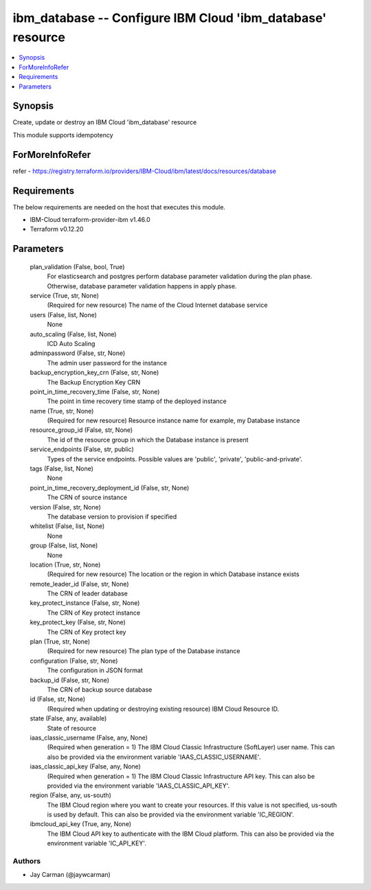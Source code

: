 
ibm_database -- Configure IBM Cloud 'ibm_database' resource
===========================================================

.. contents::
   :local:
   :depth: 1


Synopsis
--------

Create, update or destroy an IBM Cloud 'ibm_database' resource

This module supports idempotency


ForMoreInfoRefer
----------------
refer - https://registry.terraform.io/providers/IBM-Cloud/ibm/latest/docs/resources/database

Requirements
------------
The below requirements are needed on the host that executes this module.

- IBM-Cloud terraform-provider-ibm v1.46.0
- Terraform v0.12.20



Parameters
----------

  plan_validation (False, bool, True)
    For elasticsearch and postgres perform database parameter validation during the plan phase. Otherwise, database parameter validation happens in apply phase.


  service (True, str, None)
    (Required for new resource) The name of the Cloud Internet database service


  users (False, list, None)
    None


  auto_scaling (False, list, None)
    ICD Auto Scaling


  adminpassword (False, str, None)
    The admin user password for the instance


  backup_encryption_key_crn (False, str, None)
    The Backup Encryption Key CRN


  point_in_time_recovery_time (False, str, None)
    The point in time recovery time stamp of the deployed instance


  name (True, str, None)
    (Required for new resource) Resource instance name for example, my Database instance


  resource_group_id (False, str, None)
    The id of the resource group in which the Database instance is present


  service_endpoints (False, str, public)
    Types of the service endpoints. Possible values are 'public', 'private', 'public-and-private'.


  tags (False, list, None)
    None


  point_in_time_recovery_deployment_id (False, str, None)
    The CRN of source instance


  version (False, str, None)
    The database version to provision if specified


  whitelist (False, list, None)
    None


  group (False, list, None)
    None


  location (True, str, None)
    (Required for new resource) The location or the region in which Database instance exists


  remote_leader_id (False, str, None)
    The CRN of leader database


  key_protect_instance (False, str, None)
    The CRN of Key protect instance


  key_protect_key (False, str, None)
    The CRN of Key protect key


  plan (True, str, None)
    (Required for new resource) The plan type of the Database instance


  configuration (False, str, None)
    The configuration in JSON format


  backup_id (False, str, None)
    The CRN of backup source database


  id (False, str, None)
    (Required when updating or destroying existing resource) IBM Cloud Resource ID.


  state (False, any, available)
    State of resource


  iaas_classic_username (False, any, None)
    (Required when generation = 1) The IBM Cloud Classic Infrastructure (SoftLayer) user name. This can also be provided via the environment variable 'IAAS_CLASSIC_USERNAME'.


  iaas_classic_api_key (False, any, None)
    (Required when generation = 1) The IBM Cloud Classic Infrastructure API key. This can also be provided via the environment variable 'IAAS_CLASSIC_API_KEY'.


  region (False, any, us-south)
    The IBM Cloud region where you want to create your resources. If this value is not specified, us-south is used by default. This can also be provided via the environment variable 'IC_REGION'.


  ibmcloud_api_key (True, any, None)
    The IBM Cloud API key to authenticate with the IBM Cloud platform. This can also be provided via the environment variable 'IC_API_KEY'.













Authors
~~~~~~~

- Jay Carman (@jaywcarman)

